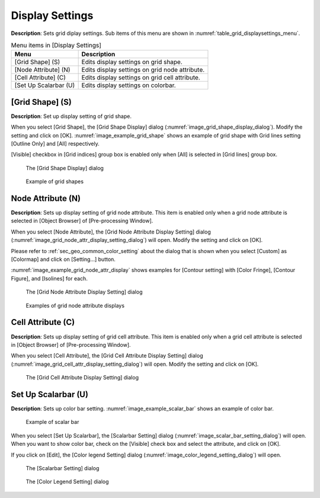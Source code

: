 Display Settings
==================

**Description**: Sets grid diplay settings. Sub items of this menu are shown
in :numref:`table_grid_displaysettings_menu`.

.. _table_grid_displaysettings_menu:

.. list-table:: Menu items in [Display Settings]
   :header-rows: 1

   * - Menu
     - Description
   * - [Grid Shape] (S)
     - Edits display settings on grid shape.
   * - [Node Attribute] (N)
     - Edits display settings on grid node attribute.
   * - [Cell Attribute] (C)
     - Edits display settings on grid cell attribute.
   * - [Set Up Scalarbar (U)
     - Edits display settings on colorbar.

[Grid Shape] (S)
------------------

**Description**: Set up display setting of grid shape.

When you select [Grid Shape], the [Grid Shape Display] dialog
(:numref:`image_grid_shape_display_dialog`). Modify the setting
and click on [OK]. :numref:`image_example_grid_shape` shows an
example of grid shape with Grid lines setting [Outline Only] and [All]
respectively.

[Visible] checkbox in [Grid indices] group box is enabled
only when [All] is selected in [Grid lines] group box.

.. _image_grid_shape_display_dialog:

.. figure:: images/grid_shape_display_dialog.png

   The [Grid Shape Display] dialog

.. _image_example_grid_shape:

.. figure:: images/example_grid_shape.png

   Example of grid shapes

Node Attribute (N)
---------------------

**Description**: Sets up display setting of grid node attribute.
This item is enabled only when a grid node attribute is selected
in [Object Browser] of [Pre-processing Window].

When you select [Node Attribute], the [Grid Node Attribute Display
Setting] dialog (:numref:`image_grid_node_attr_display_setting_dialog`)
will open. Modify the setting and click on [OK].

Please refer to :ref:`sec_geo_common_color_setting` about the dialog
that is shown when you select
[Custom] as [Colormap] and click on [Setting…] button.

:numref:`image_example_grid_node_attr_display` shows examples
for [Contour setting] with [Color Fringe],
[Contour Figure], and [Isolines] for each.

.. _image_grid_node_attr_display_setting_dialog:

.. figure:: images/grid_node_attr_display_setting_dialog.png

   The [Grid Node Attribute Display Setting] dialog

.. _image_example_grid_node_attr_display:

.. figure:: images/example_grid_node_attr_display.png

   Examples of grid node attribute displays

Cell Attribute (C)
--------------------

**Description**: Sets up display setting of grid cell attribute.
This item is enabled only when a grid cell attribute is selected
in [Object Browser] of [Pre-processing Window].

When you select [Cell Attribute], the [Grid Cell Attribute Display
Setting] dialog
(:numref:`image_grid_cell_attr_display_setting_dialog`)
will open. Modify the setting and click on [OK].

.. _image_grid_cell_attr_display_setting_dialog:

.. figure:: images/grid_cell_attr_display_setting_dialog.png

   The [Grid Cell Attribute Display Setting] dialog

Set Up Scalarbar (U)
----------------------

**Description**: Sets up color bar setting. :numref:`image_example_scalar_bar`
shows an example of color bar.

.. _image_example_scalar_bar:

.. figure:: images/example_scalar_bar.png

   Example of scalar bar

When you select [Set Up Scalarbar], the [Scalarbar Setting] dialog
(:numref:`image_scalar_bar_setting_dialog`) will open.
When you want to show color bar, check on the
[Visible] check box and select the attribute, and click on [OK].

If you click on [Edit], the [Color legend Setting] dialog
(:numref:`image_color_legend_setting_dialog`)
will open.

.. _image_scalar_bar_setting_dialog:

.. figure:: images/scalar_bar_setting_dialog.png

   The [Scalarbar Setting] dialog

.. _image_color_legend_setting_dialog:

.. figure:: images/color_legend_setting_dialog.png

   The [Color Legend Setting] dialog
